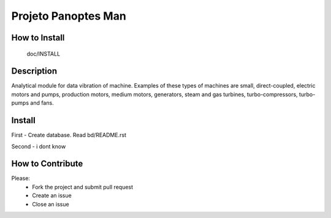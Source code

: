 Projeto Panoptes Man
====================

How to Install
-------------

  doc/INSTALL


Description
-------------

Analytical module for data vibration of machine. Examples of these types of machines are small, direct-coupled, electric motors and pumps, production motors, medium motors, generators, steam and gas turbines, turbo-compressors, turbo-pumps and fans.

Install
----------------

First - Create database. Read bd/README.rst

Second - i dont know


How to Contribute
-----------------
Please:
    - Fork the project and submit pull request
    - Create an issue
    - Close an issue


